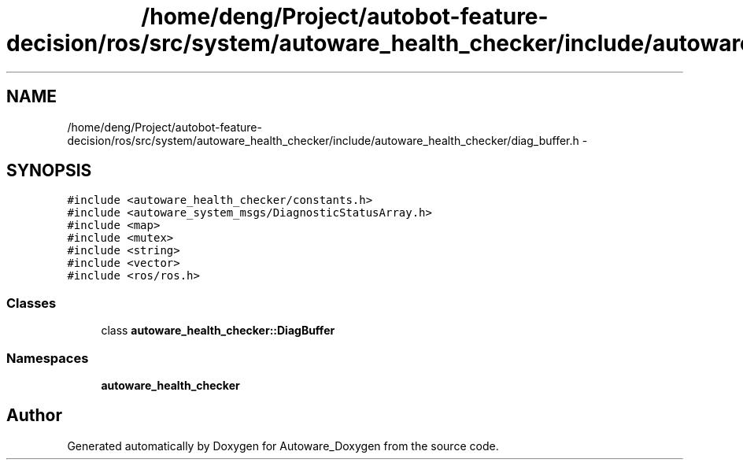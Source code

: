 .TH "/home/deng/Project/autobot-feature-decision/ros/src/system/autoware_health_checker/include/autoware_health_checker/diag_buffer.h" 3 "Fri May 22 2020" "Autoware_Doxygen" \" -*- nroff -*-
.ad l
.nh
.SH NAME
/home/deng/Project/autobot-feature-decision/ros/src/system/autoware_health_checker/include/autoware_health_checker/diag_buffer.h \- 
.SH SYNOPSIS
.br
.PP
\fC#include <autoware_health_checker/constants\&.h>\fP
.br
\fC#include <autoware_system_msgs/DiagnosticStatusArray\&.h>\fP
.br
\fC#include <map>\fP
.br
\fC#include <mutex>\fP
.br
\fC#include <string>\fP
.br
\fC#include <vector>\fP
.br
\fC#include <ros/ros\&.h>\fP
.br

.SS "Classes"

.in +1c
.ti -1c
.RI "class \fBautoware_health_checker::DiagBuffer\fP"
.br
.in -1c
.SS "Namespaces"

.in +1c
.ti -1c
.RI " \fBautoware_health_checker\fP"
.br
.in -1c
.SH "Author"
.PP 
Generated automatically by Doxygen for Autoware_Doxygen from the source code\&.
